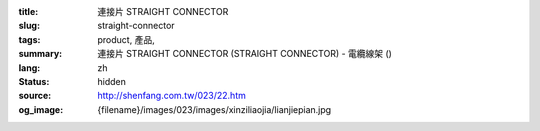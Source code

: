 :title: 連接片 STRAIGHT CONNECTOR
:slug: straight-connector
:tags: product, 產品, 
:summary: 連接片 STRAIGHT CONNECTOR (STRAIGHT CONNECTOR) - 電纜線架 ()
:lang: zh
:status: hidden
:source: http://shenfang.com.tw/023/22.htm
:og_image: {filename}/images/023/images/xinziliaojia/lianjiepian.jpg
